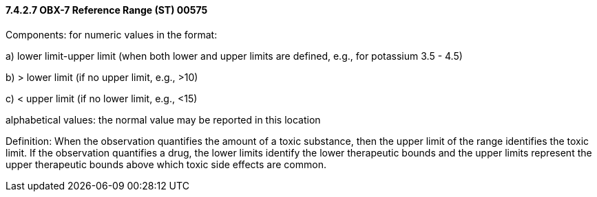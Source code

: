 ==== 7.4.2.7 OBX-7 Reference Range (ST) 00575 

Components: for numeric values in the format:

{empty}a) lower limit-upper limit (when both lower and upper limits are defined, e.g., for potassium 3.5 - 4.5)

{empty}b) > lower limit (if no upper limit, e.g., >10)

{empty}c) < upper limit (if no lower limit, e.g., <15)

alphabetical values: the normal value may be reported in this location

Definition: When the observation quantifies the amount of a toxic substance, then the upper limit of the range identifies the toxic limit. If the observation quantifies a drug, the lower limits identify the lower therapeutic bounds and the upper limits represent the upper therapeutic bounds above which toxic side effects are common.

